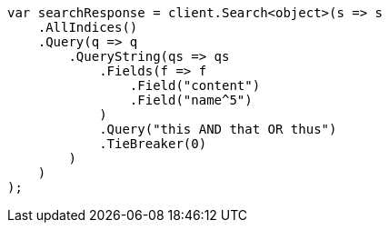 // query-dsl/query-string-query.asciidoc:297

////
IMPORTANT NOTE
==============
This file is generated from method Line297 in https://github.com/elastic/elasticsearch-net/tree/master/src/Examples/Examples/QueryDsl/QueryStringQueryPage.cs#L96-L132.
If you wish to submit a PR to change this example, please change the source method above
and run dotnet run -- asciidoc in the ExamplesGenerator project directory.
////

[source, csharp]
----
var searchResponse = client.Search<object>(s => s
    .AllIndices()
    .Query(q => q
        .QueryString(qs => qs
            .Fields(f => f
                .Field("content")
                .Field("name^5")
            )
            .Query("this AND that OR thus")
            .TieBreaker(0)
        )
    )
);
----
